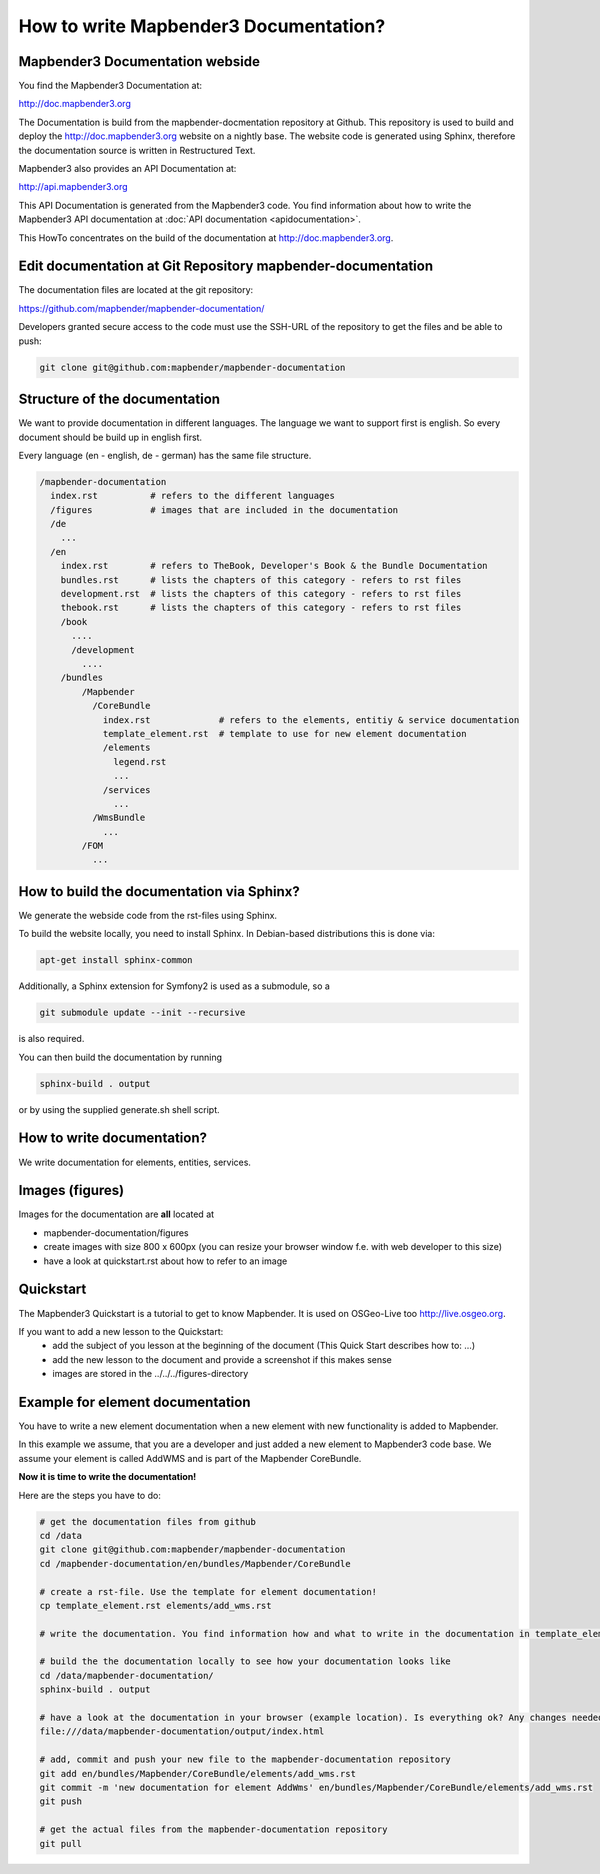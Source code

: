 .. _documentation_howto:

How to write Mapbender3 Documentation?
######################################

Mapbender3 Documentation webside
********************************

You find the Mapbender3 Documentation at:

http://doc.mapbender3.org

The Documentation is build from the mapbender-docmentation repository at Github. This repository is used to build and deploy the http://doc.mapbender3.org website on a nightly base. The website code is generated using Sphinx, therefore the documentation source is written in Restructured Text.

Mapbender3 also provides an API Documentation at:

http://api.mapbender3.org

This API Documentation is generated from the Mapbender3 code. You find information about how to write the Mapbender3 API documentation at :doc:`API documentation <apidocumentation>`.

This HowTo concentrates on the build of the documentation at http://doc.mapbender3.org.


Edit documentation at Git Repository mapbender-documentation
************************************************************

The documentation files are located at the git repository:

https://github.com/mapbender/mapbender-documentation/


Developers granted secure access to the code must use the SSH-URL of the
repository to get the files and be able to push: 

.. code-block:: none 

   git clone git@github.com:mapbender/mapbender-documentation

Structure of the documentation
********************************************
We want to provide documentation in different languages. The language we want to support first is english. So every document should be build up in english first. 

Every language (en - english, de - german) has the same file structure.

.. code-block:: yaml

  /mapbender-documentation
    index.rst          # refers to the different languages
    /figures           # images that are included in the documentation
    /de 
      ...
    /en
      index.rst        # refers to TheBook, Developer's Book & the Bundle Documentation
      bundles.rst      # lists the chapters of this category - refers to rst files
      development.rst  # lists the chapters of this category - refers to rst files
      thebook.rst      # lists the chapters of this category - refers to rst files
      /book
        ....
        /development
          ....  
      /bundles
          /Mapbender
            /CoreBundle
              index.rst             # refers to the elements, entitiy & service documentation
              template_element.rst  # template to use for new element documentation
              /elements
                legend.rst
                ...
              /services    
                ...
            /WmsBundle
              ...
          /FOM
            ...


How to build the documentation via Sphinx?
********************************************
We generate the webside code from the rst-files using Sphinx. 

To build the website locally, you need to install Sphinx. In Debian-based distributions this is done via:


.. code-block:: yaml

  apt-get install sphinx-common

Additionally, a Sphinx extension for Symfony2 is used as a submodule, so a


.. code-block:: yaml

  git submodule update --init --recursive

is also required.

You can then build the documentation by running


.. code-block:: none

  sphinx-build . output

or by using the supplied generate.sh shell script.


How to write documentation? 
***************************
We write documentation for elements, entities, services.

Images (figures)
***************
Images for the documentation are **all** located at

* mapbender-documentation/figures
* create images with size 800 x 600px (you can resize your browser window f.e. with web developer to this size)
* have a look at quickstart.rst about how to refer to an image


Quickstart
**********
The Mapbender3 Quickstart is a tutorial to get to know Mapbender. It is used on OSGeo-Live too http://live.osgeo.org.

If you want to add a new lesson to the Quickstart:
 * add the subject of you lesson at the beginning of the document (This Quick Start describes how to: ...)
 * add the new lesson to the document and provide a screenshot if this makes sense
 * images are stored in the ../../../figures-directory


Example for element documentation
*********************************
You have to write a new element documentation when a new element with new functionality is added to Mapbender.

In this example we assume, that you are a developer and just added a new element to Mapbender3 code base. We assume your element is called AddWMS and is part of the Mapbender CoreBundle. 

**Now it is time to write the documentation!**

Here are the steps you have to do:

.. code-block:: yaml

  # get the documentation files from github
  cd /data
  git clone git@github.com:mapbender/mapbender-documentation
  cd /mapbender-documentation/en/bundles/Mapbender/CoreBundle

  # create a rst-file. Use the template for element documentation! 
  cp template_element.rst elements/add_wms.rst
 
  # write the documentation. You find information how and what to write in the documentation in template_element.rst

  # build the the documentation locally to see how your documentation looks like
  cd /data/mapbender-documentation/
  sphinx-build . output
  
  # have a look at the documentation in your browser (example location). Is everything ok? Any changes needed?
  file:///data/mapbender-documentation/output/index.html

  # add, commit and push your new file to the mapbender-documentation repository
  git add en/bundles/Mapbender/CoreBundle/elements/add_wms.rst
  git commit -m 'new documentation for element AddWms' en/bundles/Mapbender/CoreBundle/elements/add_wms.rst
  git push

  # get the actual files from the mapbender-documentation repository
  git pull
